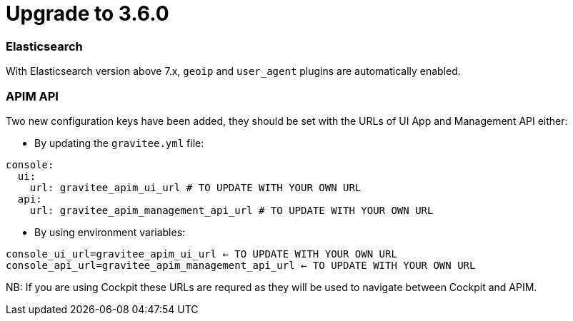 = Upgrade to 3.6.0

=== Elasticsearch

With Elasticsearch version above 7.x, `geoip` and `user_agent` plugins are automatically enabled.

=== APIM API

Two new configuration keys have been added, they should be set with the URLs of UI App and Management API either:

 - By updating the `gravitee.yml` file:
```yml
console:
  ui:
    url: gravitee_apim_ui_url # TO UPDATE WITH YOUR OWN URL
  api:
    url: gravitee_apim_management_api_url # TO UPDATE WITH YOUR OWN URL
```

 - By using environment variables:

```shell
console_ui_url=gravitee_apim_ui_url ←️ TO UPDATE WITH YOUR OWN URL
console_api_url=gravitee_apim_management_api_url ←️ TO UPDATE WITH YOUR OWN URL
```

NB: If you are using Cockpit these URLs are requred as they will be used to navigate between Cockpit and APIM.
